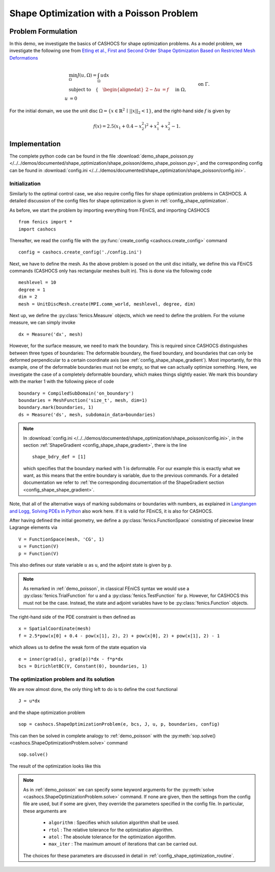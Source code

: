 .. _demo_shape_poisson:

Shape Optimization with a Poisson Problem
=========================================

Problem Formulation
-------------------

In this demo, we investigate the basics of CASHOCS for shape optimization problems.
As a model problem, we investigate the following one from
`Etling et al., First and Second Order Shape Optimization Based on Restricted Mesh Deformations <https://doi.org/10.1137/19M1241465>`_

.. math::

    &\min_\Omega J(u, \Omega) = \int_\Omega u \text{d}x \\
    &\text{subject to} \quad \left\lbrace \quad
    \begin{alignedat}{2}
    -\Delta u &= f \quad &&\text{ in } \Omega,\\
    u &= 0 \quad &&\text{ on } \Gamma.
    \end{alignedat} \right.


For the initial domain, we use the unit disc :math:`\Omega = \{ x \in \mathbb{R}^2 \,\mid\, \lvert\lvert x \rvert\rvert_2 < 1 \}`, and the right-hand side :math:`f` is given by

.. math:: f(x) = 2.5 \left( x_1 + 0.4 - x_2^2 \right)^2 + x_1^2 + x_2^2 - 1.

Implementation
--------------

The complete python code can be found in the file :download:`demo_shape_poisson.py </../../demos/documented/shape_optimization/shape_poisson/demo_shape_poisson.py>`,
and the corresponding config can be found in :download:`config.ini </../../demos/documented/shape_optimization/shape_poisson/config.ini>`.


Initialization
**************

Similarly to the optimal control case, we also require config files for shape
optimization problems in CASHOCS. A detailed discussion of the config files
for shape optimization is given in :ref:`config_shape_optimization`.

As before, we start the problem by importing everything from FEniCS,
and importing CASHOCS ::

    from fenics import *
    import cashocs

Thereafter, we read the config file with the :py:func:`create_config <cashocs.create_config>` command ::

    config = cashocs.create_config('./config.ini')

Next, we have to define the mesh. As the above problem is posed on the unit disc
initially, we define this via FEniCS commands (CASHOCS only has rectangular meshes built
in). This is done via the following code ::

    meshlevel = 10
    degree = 1
    dim = 2
    mesh = UnitDiscMesh.create(MPI.comm_world, meshlevel, degree, dim)

Next up, we define the :py:class:`fenics.Measure` objects, which we need to define
the problem. For the volume measure, we can simply invoke ::

    dx = Measure('dx', mesh)

However, for the surface measure, we need to mark the boundary. This is required since
CASHOCS distinguishes between three types of boundaries: The deformable boundary, the
fixed boundary, and boundaries that can only be deformed perpendicular to a certain
coordinate axis (see :ref:`config_shape_shape_gradient`). Most importantly, for this example,
one of the deformable boundaries must not be empty, so that we can actually optimize something.
Here, we investigate the case of a completely deformable boundary, which makes things slightly
easier. We mark this boundary with the marker 1 with the following piece of code ::

    boundary = CompiledSubDomain('on_boundary')
    boundaries = MeshFunction('size_t', mesh, dim=1)
    boundary.mark(boundaries, 1)
    ds = Measure('ds', mesh, subdomain_data=boundaries)

.. note::

    In :download:`config.ini </../../demos/documented/shape_optimization/shape_poisson/config.ini>`,
    in the section :ref:`ShapeGradient <config_shape_shape_gradient>`, there is
    the line ::

        shape_bdry_def = [1]

    which specifies that the boundary marked with 1 is deformable. For our
    example this is exactly what we want, as this means that the entire boundary
    is variable, due to the previous commands. For a detailed documentation we
    refer to :ref:`the corresponding documentation of the ShapeGradient section
    <config_shape_shape_gradient>`.

Note, that all of the alternative ways of marking subdomains or boundaries with
numbers, as explained in `Langtangen and Logg, Solving PDEs in Python
<https://doi.org/10.1007/978-3-319-52462-7>`_ also work here. If it is valid for FEniCS, it is also for
CASHOCS.

After having defined the initial geometry, we define a :py:class:`fenics.FunctionSpace` consisting of
piecewise linear Lagrange elements via ::

    V = FunctionSpace(mesh, 'CG', 1)
    u = Function(V)
    p = Function(V)

This also defines our state variable :math:`u` as ``u``, and the adjoint state is given by
``p``.

.. note::

    As remarked in :ref:`demo_poisson`, in
    classical FEniCS syntax we would use a :py:class:`fenics.TrialFunction` for ``u``
    and a :py:class:`fenics.TestFunction` for ``p``. However, for CASHOCS this must not
    be the case. Instead, the state and adjoint variables have to be :py:class:`fenics.Function` objects.

The right-hand side of the PDE constraint is then defined as ::

    x = SpatialCoordinate(mesh)
    f = 2.5*pow(x[0] + 0.4 - pow(x[1], 2), 2) + pow(x[0], 2) + pow(x[1], 2) - 1

which allows us to define the weak form of the state equation via ::

    e = inner(grad(u), grad(p))*dx - f*p*dx
    bcs = DirichletBC(V, Constant(0), boundaries, 1)

The optimization problem and its solution
*****************************************

We are now almost done, the only thing left to do is to define the cost functional ::

    J = u*dx

and the shape optimization problem ::

    sop = cashocs.ShapeOptimizationProblem(e, bcs, J, u, p, boundaries, config)

This can then be solved in complete analogy to :ref:`demo_poisson` with
the :py:meth:`sop.solve() <cashocs.ShapeOptimizationProblem.solve>` command ::

    sop.solve()

The result of the optimization looks like this


.. image:: /../../demos/documented/shape_optimization/shape_poisson/img_shape_poisson.png

.. note::

    As in :ref:`demo_poisson` we can specify some keyword
    arguments for the :py:meth:`solve <cashocs.ShapeOptimizationProblem.solve>` command.
    If none are given, then the settings from the config file are used, but if
    some are given, they override the parameters specified
    in the config file. In particular, these arguments are

      - ``algorithm`` : Specifies which solution algorithm shall be used.
      - ``rtol`` : The relative tolerance for the optimization algorithm.
      - ``atol`` : The absolute tolerance for the optimization algorithm.
      - ``max_iter`` : The maximum amount of iterations that can be carried out.

    The choices for these parameters are discussed in detail in :ref:`config_shape_optimization_routine`.
